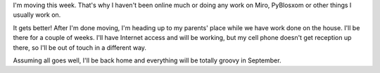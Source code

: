 .. title: Moving
.. slug: moving_2009
.. date: 2009-08-13 09:32:20
.. tags: life

I'm moving this week.  That's why I haven't been online much or doing
any work on Miro, PyBlosxom or other things I usually work on.

It gets better!  After I'm done moving, I'm heading up to my parents'
place while we have work done on the house.  I'll be there for a
couple of weeks.  I'll have Internet access and will be working, but
my cell phone doesn't get reception up there, so I'll be out of touch
in a different way.

Assuming all goes well, I'll be back home and everything will be
totally groovy in September.
